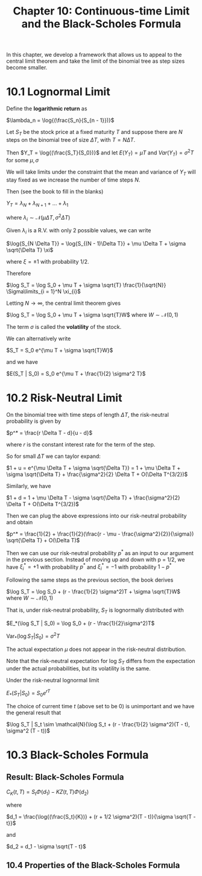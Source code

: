 #+TITLE: Chapter 10: Continuous-time Limit and the Black-Scholes Formula

In this chapter, we develop a framework that allows us to appeal to
the central limit theorem and take the limit of the binomial tree as
step sizes become smaller.

* 10.1 Lognormal Limit

Define the *logarithmic return* as

$\lambda_n = \log{(\frac{S_n}{S_{n - 1}})}$

Let $S_T$ be the stock price at a fixed maturity $T$ and suppose there
are $N$ steps on the binomial tree of size $\Delta T$, with $T = N
\Delta T$.

Then $Y_T = \log{(\frac{S_T}{S_0})}$ and let
$E(Y_T) = \mu T$ and
$Var(Y_T) = \sigma^2 T$ for some $\mu, \sigma$

We will take limits under the constraint that the mean and variance of
$Y_T$ will stay fixed as we increase the number of time steps $N$.

Then (see the book to fill in the blanks)

$Y_T = \lambda_N + \lambda_{N + 1} + ... + \lambda_1$

where $\lambda_i \sim \mathcal{N}(\mu \Delta T, \sigma^2 \Delta T)$

Given $\lambda_i$ is a R.V. with only 2 possible values, we can write

$\log{S_{N \Delta T}} = \log{S_{(N - 1)\Delta T}} + \mu \Delta T + \sigma \sqrt{\Delta T} \xi$

where $\xi = \pm 1$ with probability 1/2.

Therefore

$\log S_T = \log S_0 + \mu T + \sigma \sqrt{T} \frac{1}{\sqrt{N}} \Sigma\limits_{i = 1}^N \xi_{i}$

Letting $N \to \infty$, the central limit theorem gives

$\log S_T = \log S_0 + \mu T + \sigma \sqrt{T}W$ where $W \sim \mathcal{N}(0, 1)$

The term $\sigma$ is called the *volatility* of the stock.

We can alternatively write

$S_T = S_0 e^{\mu T + \sigma \sqrt{T}W}$

and we have

$E(S_T | S_0) = S_0 e^{\mu T + \frac{1}{2} \sigma^2 T}$

* 10.2 Risk-Neutral Limit

On the binomial tree with time steps of length $\Delta T$, the risk-neutral probability is given by

$p^* = \frac{r \Delta T - d}{u - d}$

where $r$ is the constant interest rate for the term of the step.

So for small $\Delta T$ we can taylor expand:

$1 + u = e^{\mu \Delta T + \sigma \sqrt{\Delta T}} = 1 + \mu \Delta T + \sigma \sqrt{\Delta T} + \frac{\sigma^2}{2} \Delta T + O(\Delta T^{3/2})$

Similarly, we have

$1 + d = 1 + \mu \Delta T - \sigma \sqrt{\Delta T} + \frac{\sigma^2}{2} \Delta T + O(\Delta T^{3/2})$

Then we can plug the above expressions into our risk-neutral probability and obtain

$p^* = \frac{1}{2} + \frac{1}{2}(\frac{r - \mu - \frac{\sigma^2}{2}}{\sigma}) \sqrt{\Delta T} + O(\Delta T)$

Then we can use our risk-neutral probability $p^*$ as an input to our argument in the previous section.
Instead of moving up and down with p = 1/2, we have $\xi_i^* = +1$ with probability $p^*$ and $\xi_i^* = -1$ with probability $1 - p^*$

Following the same steps as the previous section, the book derives

$\log S_T = \log S_0 + (r - \frac{1}{2} \sigma^2)T + \sigma \sqrt{T}W$ where $W \sim \mathcal{N}(0, 1)$

That is, under risk-neutral probability, $S_T$ is lognormally distributed with

$E_*(\log S_T | S_0) = \log S_0 + (r - \frac{1}{2}\sigma^2)T$

$\mathrm{Var}_* (\log S_T | S_0) = \sigma^2 T$

The actual expectation $\mu$ does not appear in the risk-neutral distribution.

Note that the risk-neutral expectation for log $S_T$ differs from the expectation under the actual probabilities, but its volatility is the same.

Under the risk-neutral lognormal limit

$E_*(S_T | S_0) = S_0 e^{rT}$

The choice of current time $t$ (above set to be 0) is unimportant and we have the general result that

$\log S_T | S_t \sim \mathcal{N}(\log S_t + (r - \frac{1}{2} \sigma^2)(T - t), \sigma^2 (T - t))$

* 10.3 Black-Scholes Formula

** Result: Black-Scholes Formula

$C_K(t, T) = S_t \Phi(d_1) - KZ(t, T) \Phi(d_2)$

where

$d_1 = \frac{\log{(\frac{S_t}{K})} + (r + 1/2 \sigma^2)(T - t)}{\sigma \sqrt{T - t}}$

and

$d_2 = d_1 - \sigma \sqrt{T - t}$


#+DOWNLOADED: screenshot @ 2022-08-16 08:36:06
[[file:10.3_Black-Scholes_Formula/2022-08-16_08-36-06_screenshot.png]]

** 10.4 Properties of the Black-Scholes Formula
